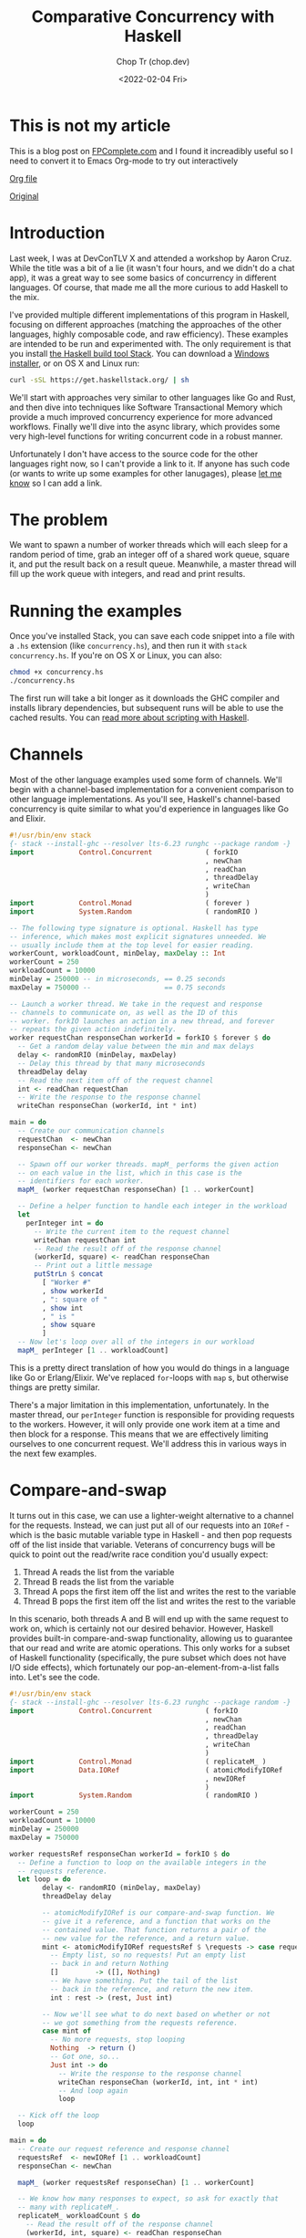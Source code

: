 #+hugo_base_dir: ~/Sync/chop-ink/
#+hugo_tags: haskell concurrency

#+TITLE: Comparative Concurrency with Haskell
#+AUTHOR: Chop Tr (chop.dev)
#+DATE: <2022-02-04 Fri>
#+DESCRIPTION: A beautifully discussion about Haskell Concurrency written by Michael Snoyman, November 22, 2016.

* This is not my article

This is a blog post on [[https://www.fpcomplete.com/][FPComplete.com]] and I found it increadibly useful so I need to convert it to Emacs Org-mode to try out interactively

[[https://github.com/trchopan/chop.dev/blob/main/content-org/posts/concurrency-with-haskell.org][Org file]]

[[https://www.fpcomplete.com/blog/2016/11/comparative-concurrency-with-haskell/][Original]]

* Introduction

Last week, I was at DevConTLV X and attended a workshop by Aaron Cruz. While the title was a bit of a lie (it wasn't four hours, and we didn't do a chat app), it was a great way to see some basics of concurrency in different languages. Of course, that made me all the more curious to add Haskell to the mix.

I've provided multiple different implementations of this program in Haskell, focusing on different approaches (matching the approaches of the other languages, highly composable code, and raw efficiency). These examples are intended to be run and experimented with. The only requirement is that you install [[https://haskell-lang.org/get-started][the Haskell build tool Stack]]. You can download a [[https://www.stackage.org/stack/windows-x86_64-installer][Windows installer]], or on OS X and Linux run:

#+begin_src bash
curl -sSL https://get.haskellstack.org/ | sh
#+end_src

We'll start with approaches very similar to other languages like Go and Rust, and then dive into techniques like Software Transactional Memory which provide a much improved concurrency experience for more advanced workflows. Finally we'll dive into the async library, which provides some very high-level functions for writing concurrent code in a robust manner.

Unfortunately I don't have access to the source code for the other languages right now, so I can't provide a link to it. If anyone has such code (or wants to write up some examples for other lanugages), please [[https://twitter.com/snoyberg][let me know]] so I can add a link.

* The problem

We want to spawn a number of worker threads which will each sleep for a random period of time, grab an integer off of a shared work queue, square it, and put the result back on a result queue. Meanwhile, a master thread will fill up the work queue with integers, and read and print results.

* Running the examples

Once you've installed Stack, you can save each code snippet into a file with a =.hs= extension (like =concurrency.hs=), and then run it with =stack concurrency.hs=. If you're on OS X or Linux, you can also:

#+begin_src bash
chmod +x concurrency.hs
./concurrency.hs
#+end_src

The first run will take a bit longer as it downloads the GHC compiler and installs library dependencies, but subsequent runs will be able to use the cached results. You can [[https://haskell-lang.org/tutorial/stack-script][read more about scripting with Haskell]].

* Channels

Most of the other language examples used some form of channels. We'll begin with a channel-based implementation for a convenient comparison to other language implementations. As you'll see, Haskell's channel-based concurrency is quite similar to what you'd experience in languages like Go and Elixir.

#+begin_src haskell
#!/usr/bin/env stack
{- stack --install-ghc --resolver lts-6.23 runghc --package random -}
import           Control.Concurrent             ( forkIO
                                                , newChan
                                                , readChan
                                                , threadDelay
                                                , writeChan
                                                )
import           Control.Monad                  ( forever )
import           System.Random                  ( randomRIO )

-- The following type signature is optional. Haskell has type
-- inference, which makes most explicit signatures unneeded. We
-- usually include them at the top level for easier reading.
workerCount, workloadCount, minDelay, maxDelay :: Int
workerCount = 250
workloadCount = 10000
minDelay = 250000 -- in microseconds, == 0.25 seconds
maxDelay = 750000 --                  == 0.75 seconds

-- Launch a worker thread. We take in the request and response
-- channels to communicate on, as well as the ID of this
-- worker. forkIO launches an action in a new thread, and forever
-- repeats the given action indefinitely.
worker requestChan responseChan workerId = forkIO $ forever $ do
  -- Get a random delay value between the min and max delays
  delay <- randomRIO (minDelay, maxDelay)
  -- Delay this thread by that many microseconds
  threadDelay delay
  -- Read the next item off of the request channel
  int <- readChan requestChan
  -- Write the response to the response channel
  writeChan responseChan (workerId, int * int)

main = do
  -- Create our communication channels
  requestChan  <- newChan
  responseChan <- newChan

  -- Spawn off our worker threads. mapM_ performs the given action
  -- on each value in the list, which in this case is the
  -- identifiers for each worker.
  mapM_ (worker requestChan responseChan) [1 .. workerCount]

  -- Define a helper function to handle each integer in the workload
  let
    perInteger int = do
      -- Write the current item to the request channel
      writeChan requestChan int
      -- Read the result off of the response channel
      (workerId, square) <- readChan responseChan
      -- Print out a little message
      putStrLn $ concat
        [ "Worker #"
        , show workerId
        , ": square of "
        , show int
        , " is "
        , show square
        ]
  -- Now let's loop over all of the integers in our workload
  mapM_ perInteger [1 .. workloadCount]
#+end_src

This is a pretty direct translation of how you would do things in a language like Go or Erlang/Elixir. We've replaced =for=-loops with =map= s, but otherwise things are pretty similar.

There's a major limitation in this implementation, unfortunately. In the master thread, our =perInteger= function is responsible for providing requests to the workers. However, it will only provide one work item at a time and then block for a response. This means that we are effectively limiting ourselves to one concurrent request. We'll address this in various ways in the next few examples.

* Compare-and-swap

It turns out in this case, we can use a lighter-weight alternative to a channel for the requests. Instead, we can just put all of our requests into an =IORef= - which is the basic mutable variable type in Haskell - and then pop requests off of the list inside that variable. Veterans of concurrency bugs will be quick to point out the read/write race condition you'd usually expect:

1. Thread A reads the list from the variable
2. Thread B reads the list from the variable
3. Thread A pops the first item off the list and writes the rest to the variable
4. Thread B pops the first item off the list and writes the rest to the variable

In this scenario, both threads A and B will end up with the same request to work on, which is certainly not our desired behavior. However, Haskell provides built-in compare-and-swap functionality, allowing us to guarantee that our read and write are atomic operations. This only works for a subset of Haskell functionality (specifically, the pure subset which does not have I/O side effects), which fortunately our pop-an-element-from-a-list falls into. Let's see the code.

#+begin_src haskell
#!/usr/bin/env stack
{- stack --install-ghc --resolver lts-6.23 runghc --package random -}
import           Control.Concurrent             ( forkIO
                                                , newChan
                                                , readChan
                                                , threadDelay
                                                , writeChan
                                                )
import           Control.Monad                  ( replicateM_ )
import           Data.IORef                     ( atomicModifyIORef
                                                , newIORef
                                                )
import           System.Random                  ( randomRIO )

workerCount = 250
workloadCount = 10000
minDelay = 250000
maxDelay = 750000

worker requestsRef responseChan workerId = forkIO $ do
  -- Define a function to loop on the available integers in the
  -- requests reference.
  let loop = do
        delay <- randomRIO (minDelay, maxDelay)
        threadDelay delay

        -- atomicModifyIORef is our compare-and-swap function. We
        -- give it a reference, and a function that works on the
        -- contained value. That function returns a pair of the
        -- new value for the reference, and a return value.
        mint <- atomicModifyIORef requestsRef $ \requests -> case requests of
          -- Empty list, so no requests! Put an empty list
          -- back in and return Nothing
          []         -> ([], Nothing)
          -- We have something. Put the tail of the list
          -- back in the reference, and return the new item.
          int : rest -> (rest, Just int)

        -- Now we'll see what to do next based on whether or not
        -- we got something from the requests reference.
        case mint of
          -- No more requests, stop looping
          Nothing  -> return ()
          -- Got one, so...
          Just int -> do
            -- Write the response to the response channel
            writeChan responseChan (workerId, int, int * int)
            -- And loop again
            loop

  -- Kick off the loop
  loop

main = do
  -- Create our request reference and response channel
  requestsRef  <- newIORef [1 .. workloadCount]
  responseChan <- newChan

  mapM_ (worker requestsRef responseChan) [1 .. workerCount]

  -- We know how many responses to expect, so ask for exactly that
  -- many with replicateM_.
  replicateM_ workloadCount $ do
    -- Read the result off of the response channel
    (workerId, int, square) <- readChan responseChan
    -- Print out a little message
    putStrLn $ concat
      ["Worker #", show workerId, ": square of ", show int, " is ", show square]
#+end_src

Compare-and-swap operations can be significantly more efficient than using true concurrency datatypes (like the =Chan= s we saw above, or Software Transactional Memory). But they are also limiting, and don't compose nicely. Use them when you need a performance edge, or have some other reason to prefer an =IORef=.

Compared to our channels example, there are some differences in behavior:

- In the channels example, our workers looped forever, whereas here they have an explicit stop condition. In reality, the Haskell runtime will automatically kill worker threads that are blocked on a channel without any writer. However, we'll see how to use closable channels in a later example.

- The channels example would only allow one request on the request channel at a time. This is similar to some of the examples from other languages, but defeats the whole purpose of concurrency: only one worker will be occupied at any given time. This =IORef= approach allows multiple workers to have work items at once. (Again, we'll see how to achieve this with channels in a bit.)

You may be concerned about memory usage: won't holding that massive list of integers in memory all at once be expensive? Not at all: Haskell is a lazy language, meaning that the list will be constructed on demand. Each time a new element is asked for, it will be allocated, and then can be immediately garbage collected.

* Software Transactional Memory

One of the most powerful concurrency techniques available in Haskell is Software Transactional Memory (STM). It allows us to have mutable variables, and to make modifications to them atomically. For example, consider this little snippet from a theoretical bank account application:

#+begin_src haskell
transferFunds from to amt = atomically $ do
    fromOrig <- readTVar from
    toOrig <- readTVar to
    writeTVar from (fromOrig - amt)
    writeTVar to (toOrig + amt)
#+end_src

In typically concurrent style, this would be incredibly unsafe: it's entirely possible for another thread to modify the =from= or =to= bank account values between the time our thread reads and writes them. However, with STM, we are guaranteed atomicity. STM will keep a ledger of changes made during an atomic transaction, and then attempt to commit them all at once. If any of the variables references have modified during the transaction, the ledger will be rolled back and tried again. And like =atomicModifyIORef= from above, Haskell disallows side-effects inside a transaction, so that this retry behavior cannot be observed from the outside world.

To stress this point: *Haskell's STM can eliminate the possibility for race conditions and deadlocks from many common concurrency patterns, greatly simplifying your code*. The leg-up that Haskell has over other languages in the concurrency space is the ability to take something that looks like calamity and make it safe.

We're going to switch our channels from above to STM channels. For the request channel, we'll use a bounded, closable channel (=TBMChan=). Bounding the size of the channel prevents us from loading too many values into memory at once, and using a closable channel allows us to tell our workers to exit.

#+begin_src haskell
#!/usr/bin/env stack
{- stack --install-ghc --resolver lts-6.23 runghc --package random --package stm-chans -}
import           Control.Concurrent             ( forkIO
                                                , newChan
                                                , readChan
                                                , threadDelay
                                                , writeChan
                                                )
import           Control.Concurrent.STM         ( atomically
                                                , newTChan
                                                , readTChan
                                                , writeTChan
                                                )
import           Control.Concurrent.STM.TBMChan ( closeTBMChan
                                                , newTBMChan
                                                , readTBMChan
                                                , writeTBMChan
                                                )
import           Control.Monad                  ( replicateM_ )
import           System.Random                  ( randomRIO )

workerCount = 250
workloadCount = 10000
minDelay = 250000 -- in microseconds, == 0.25 seconds
maxDelay = 750000 --                  == 0.75 seconds

worker requestChan responseChan workerId = forkIO $ do
  let loop = do
        delay <- randomRIO (minDelay, maxDelay)
        threadDelay delay

        -- Interact with the STM channels atomically
        toContinue <- atomically $ do
          -- Get the next request, if the channel is open
          mint <- readTBMChan requestChan
          case mint of
            -- Channel is closed, do not continue
            Nothing  -> return False
            -- Channel is open and we have a request
            Just int -> do
              -- Write the response to the response channel
              writeTChan responseChan (workerId, int, int * int)
              -- And yes, please continue
              return True
        if toContinue then loop else return ()

  -- Kick it off!
  loop

main = do
  -- Create our communication channels. We're going to ensure the
  -- request channel never gets more than twice the size of the
  -- number of workers to avoid high memory usage.
  requestChan  <- atomically $ newTBMChan (workerCount * 2)
  responseChan <- atomically newTChan

  mapM_ (worker requestChan responseChan) [1 .. workerCount]

  -- Fill up the request channel in a dedicated thread
  forkIO $ do
    mapM_ (atomically . writeTBMChan requestChan) [1 .. workloadCount]
    atomically $ closeTBMChan requestChan

  replicateM_ workloadCount $ do
    -- Read the result off of the response channel
    (workerId, int, square) <- atomically $ readTChan responseChan
    -- Print out a little message
    putStrLn $ concat
      ["Worker #", show workerId, ": square of ", show int, " is ", show square]
#+end_src

Overall, this looked pretty similar to our previous channels, which isn't surprising given the relatively basic usage of concurrency going on here. However, using STM is a good default choice in Haskell applications, due to how easy it is to build up complex concurrent programs with it.

* Address corner cases

Alright, we've tried mirroring how examples in other languages work, given a taste of compare-and-swap, and explored the basics of STM. Now let's make our code more robust. The examples here - and those for other languages - often take some shortcuts. For example, what happens if one of the worker threads encounters an error? When our workload is simply "square a number," that's not a concern, but with more complex workloads this is very much expected.

Our first example, as mentioned above, didn't allow for true concurrency, since it kept the channel size down to 1. And all of our examples have made one other assumption: the number of results expected. In many real-world applications, one request may result in 0, 1, or many result values. So to sum up, let's create an example with the following behavior:

If any of the threads involved abort exceptionally, take down the whole computation, leaving no threads alive
Make sure that multiple workers can work in parallel
Let the workers exit successfully when there are no more requests available
Keep printing results until all worker threads exit.
We have one final tool in our arsenal that we haven't used yet: =the async library=, which provides some incredibly useful concurrency tools. Arguably, the most generally useful functions there are =concurrently= (which runs two actions in separate threads, as we'll describe in the comments below), and =mapConcurrently=, which applies =concurrently= over a list of values.

This example is how I'd recommend implementing this algorithm in practice: it uses solid library functions, accounts for exceptions, and is easy to extend for more complicated use cases.

#+begin_src haskell
#!/usr/bin/env stack
{- stack --install-ghc --resolver lts-6.23 runghc --package random --package async --package stm-chans -}
import           Control.Concurrent             ( threadDelay )
import           Control.Concurrent.Async       ( concurrently
                                                , mapConcurrently
                                                )
import           Control.Concurrent.STM         ( atomically )
import           Control.Concurrent.STM.TBMChan ( closeTBMChan
                                                , newTBMChan
                                                , readTBMChan
                                                , writeTBMChan
                                                )
import           System.Random                  ( randomRIO )

workerCount = 250
workloadCount = 10000
minDelay = 250000 -- in microseconds, == 0.25 seconds
maxDelay = 750000 --                  == 0.75 seconds

-- Not meaningfully changed from above, just some slight style
-- tweaks. Compare and contrast with the previous version if desired
-- :)
worker requestChan responseChan workerId = do
  let loop = do
        delay <- randomRIO (minDelay, maxDelay)
        threadDelay delay

        mint <- atomically $ readTBMChan requestChan
        case mint of
          Nothing  -> return ()
          Just int -> do
            atomically $ writeTBMChan responseChan (workerId, int, int * int)
            loop
  loop

main = do
  -- Create our communication channels. Now the response channel is
  -- also bounded and closable.
  requestChan  <- atomically $ newTBMChan (workerCount * 2)
  responseChan <- atomically $ newTBMChan (workerCount * 2)

  -- We're going to have three main threads. Let's define them all
  -- here. Note that we're _defining_ an action to be run, not
  -- running it yet! We'll run them below.
  let
      -- runWorkers is going to run all of the worker threads
      runWorkers = do
        -- mapConcurrently runs each function in a separate thread
        -- with a different argument from the list, and then waits
        -- for them all to finish. If any of them throw an
        -- exception, all of the other threads are killed, and
        -- then the exception is rethrown.
        mapConcurrently (worker requestChan responseChan) [1 .. workerCount]
        -- Workers are all done, so close the response channel
        atomically $ closeTBMChan responseChan

      -- Fill up the request channel, exactly the same as before
      fillRequests = do
        mapM_ (atomically . writeTBMChan requestChan) [1 .. workloadCount]
        atomically $ closeTBMChan requestChan

      -- Print each result
      printResults = do
        -- Grab a response if available
        mres <- atomically $ readTBMChan responseChan
        case mres of
          -- No response available, so exit
          Nothing                      -> return ()
          -- We got a response, so...
          Just (workerId, int, square) -> do
            -- Print it...
            putStrLn $ concat
              [ "Worker #"
              , show workerId
              , ": square of "
              , show int
              , " is "
              , show square
              ]
            -- And loop!
            printResults

  -- Now that we've defined our actions, we can use concurrently to
  -- run all of them. This works just like mapConcurrently: it forks
  -- a thread for each action and waits for all threads to exit
  -- successfully. If any thread dies with an exception, the other
  -- threads are killed and the exception is rethrown.
  runWorkers `concurrently` fillRequests `concurrently` printResults

  return ()
#+end_src

By using the high level =concurrently= and =mapConcurrently= functions, we avoid any possibility of orphaned threads, and get automatic exception handling and cancelation functionality.

* Why Haskell

As you can see, Haskell offers many tools for advanced concurrency. At the most basic level, =Chans= and =forkIO= give you pretty similar behavior to what other languages provide. However, =IORefs= with compare-and-swap provide a cheap concurrency primitive not available in most other languages. And the combination of STM and the =async= package is a toolset that to my knowledge has no equal in other languages. The fact that side-effects are explicit in Haskell allows us to do many advanced feats that wouldn't be possible elsewhere.

We've only just barely scratched the surface of what you can do with Haskell. If you're interested in learning more, please [[https://www.fpcomplete.com/haskell-syllabus][check out our Haskell Syllabus]] for a recommended learning route. There's also lots of content on the [[https://haskell-lang.org/get-started][haskell-lang get started page]]. And if you want to learn more about concurrency, check out the [[https://haskell-lang.org/library/async][async tutorial]].

FP Complete also provides corporate and group webinar training sessions. Please [[https://www.fpcomplete.com/training][check out our training page]] for more information, or see our [[https://www.fpcomplete.com/consulting][consulting page]] for how we can help your team succeed with devops and functional programming.

* Advanced questions

We skirted some more advanced topics above, but for the curious, let me address some points:

- In our first example, we use =forever= to ensure that our workers would never exit. But once they had no more work to do, what happens to them? The Haskell runtime is smart enough to notice in general when a channel has no more writers, and will automatically send an asynchronous exception to a thread which is trying to read from such a channel. This works well enough for a demo, but is not recommended practice:

    1. It's possible, though unlikely, that the runtime system won't be able to figure out that your thread should be killed

    2. It's much harder to follow the logic of a program which has no explicit exit case

    3. Using exceptions for control flow is generally a risk endeavor, and in the worst case, can [[https://www.fpcomplete.com/blog/2016/06/async-exceptions-stm-deadlocks][lead to very unexpected bugs]]

- For the observant Haskeller, our definitions of =runWorkers= and =fillRequests= in the last example may look dangerous. Specifically: what happens if one of those actions throws an exception before closing the channel? The other threads reading from the channel will be blocked indefinitely! Well, three things:

    1. As just described, the runtime system will likely be able to kill the thread if needed

    2. However, because of the way we structured our program, it won't matter: if either of these actions dies, it will take down the others, so no one will end up blocked on a channel read

    3. Nonetheless, I strongly recommend being exception-safe in all cases (I'm [[https://www.fpcomplete.com/blog/2016/11/exceptions-best-practices-haskell][kind of obsessed with it]]), so a better way to implement these functions would be with =finally=, e.g.:

#+begin_src haskell
 fillRequests =
     mapM_ (atomically . writeTBMChan requestChan) [1..workloadCount]
         `finally` atomically (closeTBMChan requestChan)
#+end_src

- This post was explicitly about concurrency, or running multiple I/O actions at the same time. I avoided talking about the very much related topic of parallelism, which is speeding up a computation by performing work on multiple cores. In other languages, the distinction between these is minor. In Haskell, with our separation between purity and impurity, parallelism can often be achieved with something as simple as replacing =map= with =parMap= (parallel map).

That said, it's certainly possible - and common - to implement parallelism via concurrency. In order to make that work, we would need to force evaluation of the result value (=int * int=) before writing it to the channel. This could be achieved with something like:

#+begin_src haskell
let !result = int * int
writeChan responseChan (workerId, result)
#+end_src

The =!= is called a bang pattern, and indicates that evaluation should be forced immediately.
